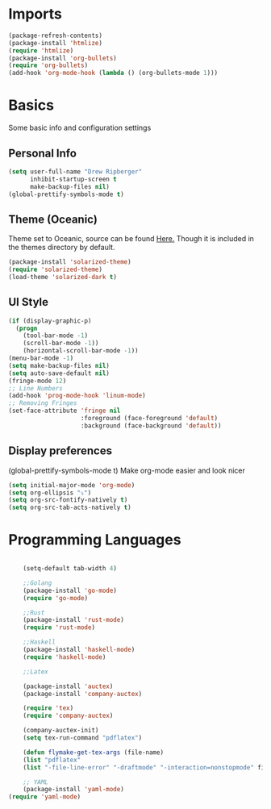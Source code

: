 * Imports
  #+BEGIN_SRC emacs-lisp
    (package-refresh-contents)
    (package-install 'htmlize)
    (require 'htmlize)
    (package-install 'org-bullets)
    (require 'org-bullets)
    (add-hook 'org-mode-hook (lambda () (org-bullets-mode 1)))    
  #+END_SRC

* Basics
  Some basic info and configuration settings
** Personal Info

#+BEGIN_SRC emacs-lisp
  (setq user-full-name "Drew Ripberger"
        inhibit-startup-screen t
        make-backup-files nil)
  (global-prettify-symbols-mode t)
#+END_SRC


** Theme (Oceanic)
   Theme set to Oceanic, source can be found [[https://github.com/terry3/oceanic-theme][Here.]] Though it is included in the themes directory by default.
#+BEGIN_SRC emacs-lisp
  (package-install 'solarized-theme)
  (require 'solarized-theme)
  (load-theme 'solarized-dark t)
#+END_SRC


** UI Style

#+BEGIN_SRC emacs-lisp
  (if (display-graphic-p)
    (progn
      (tool-bar-mode -1)
      (scroll-bar-mode -1))
      (horizontal-scroll-bar-mode -1))
  (menu-bar-mode -1)
  (setq make-backup-files nil)
  (setq auto-save-default nil)
  (fringe-mode 12)
  ;; Line Numbers
  (add-hook 'prog-mode-hook 'linum-mode)
  ;; Removing Fringes
  (set-face-attribute 'fringe nil
                      :foreground (face-foreground 'default)
                      :background (face-background 'default))
#+END_SRC

** Display preferences
	 (global-prettify-symbols-mode t)
Make org-mode easier and look nicer
#+BEGIN_SRC emacs-lisp
(setq initial-major-mode 'org-mode)
(setq org-ellipsis "⤵")
(setq org-src-fontify-natively t)
(setq org-src-tab-acts-natively t)

#+END_SRC
* Programming Languages

  #+BEGIN_SRC emacs-lisp

		(setq-default tab-width 4)

		;;Golang
		(package-install 'go-mode)
		(require 'go-mode)

		;;Rust
		(package-install 'rust-mode)
		(require 'rust-mode)

		;;Haskell
		(package-install 'haskell-mode)
		(require 'haskell-mode)

		;;Latex

		(package-install 'auctex)
		(package-install 'company-auctex)

		(require 'tex)
		(require 'company-auctex)

		(company-auctex-init)
		(setq tex-run-command "pdflatex")

		(defun flymake-get-tex-args (file-name)
		(list "pdflatex"
		(list "-file-line-error" "-draftmode" "-interaction=nonstopmode" file-name)))

		;; YAML
		(package-install 'yaml-mode)
    (require 'yaml-mode)

  #+END_SRC
